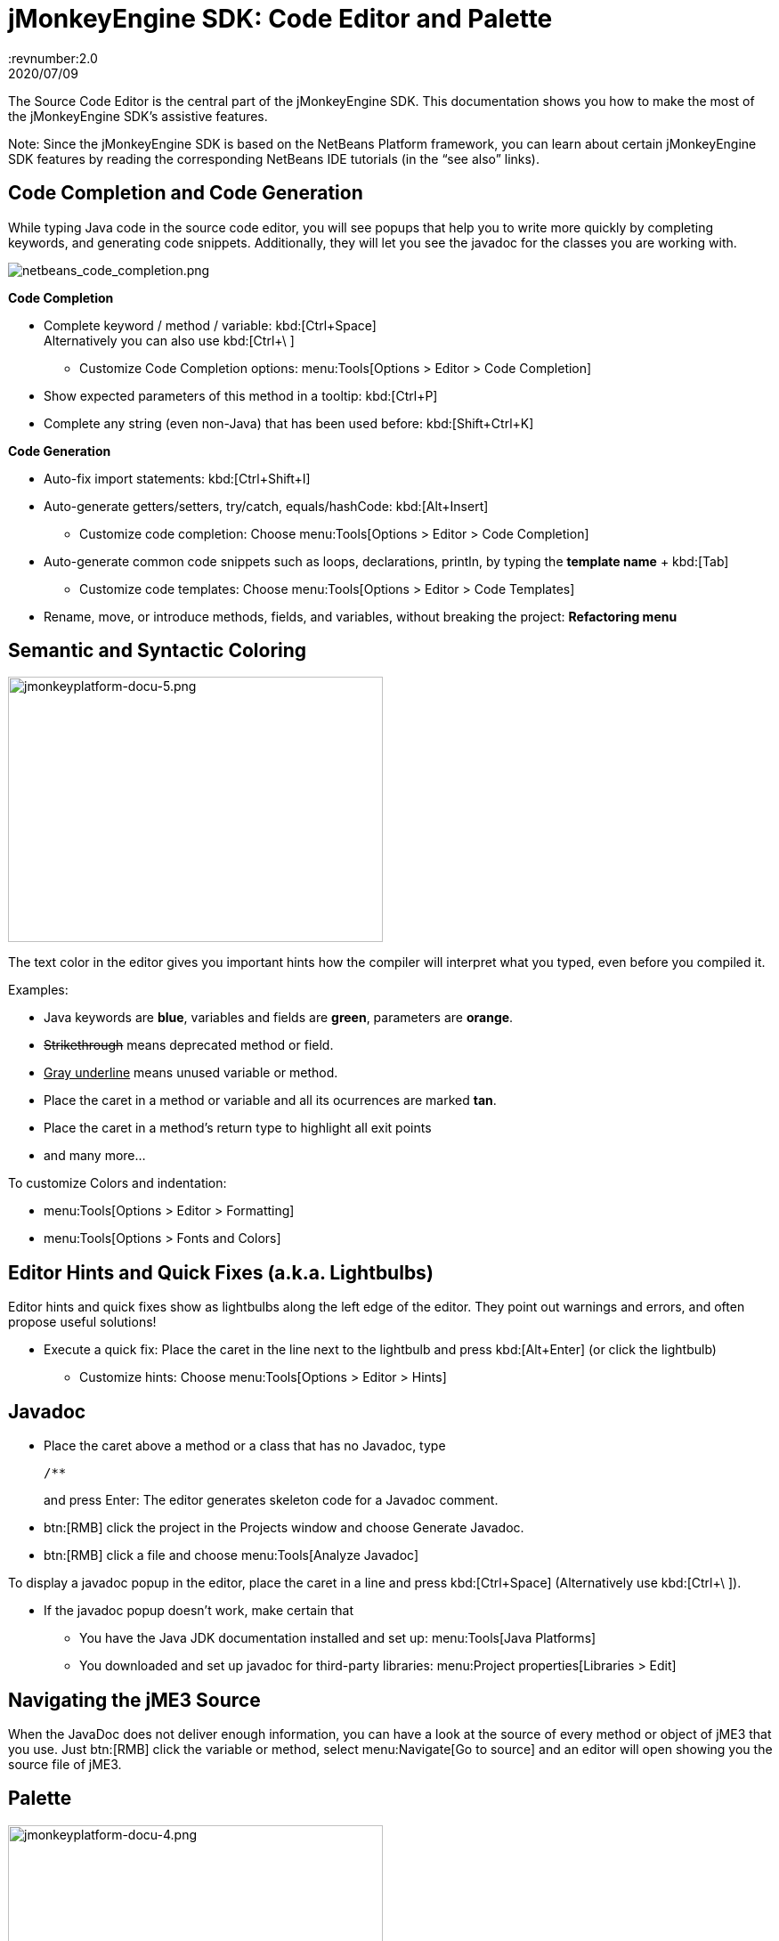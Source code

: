 = jMonkeyEngine SDK: Code Editor and Palette
:revnumber:2.0
:revdate: 2020/07/09
:keywords: documentation, sdk, editor


The Source Code Editor is the central part of the jMonkeyEngine SDK. This documentation shows you how to make the most of the jMonkeyEngine SDK's assistive features.

Note: Since the jMonkeyEngine SDK is based on the NetBeans Platform framework, you can learn about certain jMonkeyEngine SDK features by reading the corresponding NetBeans IDE tutorials (in the "`see also`" links).


== Code Completion and Code Generation

While typing Java code in the source code editor, you will see popups that help you to write more quickly by completing keywords, and generating code snippets. Additionally, they will let you see the javadoc for the classes you are working with.

image::netbeans_code_completion.png[netbeans_code_completion.png,width="",height=""]


*Code Completion*

*  Complete keyword / method / variable: kbd:[Ctrl+Space] +
Alternatively you can also use kbd:[Ctrl+\ ]
**  Customize Code Completion options: menu:Tools[Options > Editor > Code Completion]

*  Show expected parameters of this method in a tooltip: kbd:[Ctrl+P]
*  Complete any string (even non-Java) that has been used before: kbd:[Shift+Ctrl+K]

*Code Generation*

*  Auto-fix import statements: kbd:[Ctrl+Shift+I]
*  Auto-generate getters/setters, try/catch, equals/hashCode: kbd:[Alt+Insert]
**  Customize code completion: Choose menu:Tools[Options > Editor > Code Completion]

*  Auto-generate common code snippets such as loops, declarations, println, by typing the *template name* + kbd:[Tab]
**  Customize code templates: Choose menu:Tools[Options > Editor > Code Templates]

*  Rename, move, or introduce methods, fields, and variables, without breaking the project: *Refactoring menu*


== Semantic and Syntactic Coloring

image::jmonkeyplatform-docu-5.png[jmonkeyplatform-docu-5.png,width="421",height="298"]


The text color in the editor gives you important hints how the compiler will interpret what you typed, even before you compiled it.

Examples:

*  Java keywords are *blue*, variables and fields are *green*, parameters are *orange*.
*  +++<strike>Strikethrough</strike>+++ means deprecated method or field.
*  +++<u>Gray underline</u>+++ means unused variable or method.
*  Place the caret in a method or variable and all its ocurrences are marked *tan*.
*  Place the caret in a method's return type to highlight all exit points
*  and many more…

To customize Colors and indentation:

*  menu:Tools[Options > Editor > Formatting]
*  menu:Tools[Options > Fonts and Colors]


== Editor Hints and Quick Fixes (a.k.a. Lightbulbs)

Editor hints and quick fixes show as lightbulbs along the left edge of the editor. They point out warnings and errors, and often propose useful solutions!

*  Execute a quick fix: Place the caret in the line next to the lightbulb and press kbd:[Alt+Enter] (or click the lightbulb)
**  Customize hints: Choose menu:Tools[Options > Editor > Hints]



== Javadoc

*  Place the caret above a method or a class that has no Javadoc, type
+
[source,html]
----
/**
----
and press Enter: The editor generates skeleton code for a Javadoc comment.
*  btn:[RMB] click the project in the Projects window and choose Generate Javadoc.
*  btn:[RMB] click a file and choose menu:Tools[Analyze Javadoc]

To display a javadoc popup in the editor, place the caret in a line and press kbd:[Ctrl+Space] (Alternatively use kbd:[Ctrl+\ ]).

*  If the javadoc popup doesn't work, make certain that
**  You have the Java JDK documentation installed and set up: menu:Tools[Java Platforms]
**  You downloaded and set up javadoc for third-party libraries: menu:Project properties[Libraries > Edit]



== Navigating the jME3 Source

When the JavaDoc does not deliver enough information, you can have a look at the source of every method or object of jME3 that you use. Just btn:[RMB] click the variable or method, select menu:Navigate[Go to source] and an editor will open showing you the source file of jME3.


== Palette

image::jmonkeyplatform-docu-4.png[jmonkeyplatform-docu-4.png,width="421",height="298"]


Choose menu:Windows[Palette] to open the context-sensitive Palette. The jMonkeyEngine SDK provides you with jme3 code snippets here that you can drag and drop into your source files.

*  Examples: Node and Model creation code snippets.

[TIP]
====
Choose menu:Tools[Add to Palette] from the menu to add your own code snippets to the Palette. (not available yet in beta build)
====


== Keyboard Shortcuts

Keyboard Shortcuts save you time when when you need to repeat common actions such as Build&amp;Run or navigation to files.

*  Go to File: kbd:[Alt+Shift+O]
*  Go to Type: kbd:[Ctrl+O]
*  Open in Projects / Files / Favorites window: kbd:[Ctrl+Shift+1]/ kbd:[2] / kbd:[3]
*  Build&amp;Run the main class of the Project: kbd:[F6]
*  Run the open file: kbd:[Shift+F6]
*  Switch to Editor / Projects / Files / Navigator: kbd:[Ctrl+0] /kbd:[1] / kbd:[3] / kbd:[7]
*  Indent code: kbd:[Ctrl+Shift+F]

By default, jMonkeyEngine uses the same link:http://netbeans.org/project_downloads/www/shortcuts-6.5.pdf[Editor Shortcuts] as the NetBeans IDE, but you can also switch to an Eclipse Keymap, or create your own set.

*  Customize keyboard shortcuts: menu:Tools[Options > Keymap]


== Tips and Tricks

*  To browse the physical file structure of your project, use the Files window: kbd:[Ctrl+2]
*  To open a file that is not part of a Java project, add it to the Favorites window: kbd:[Ctrl+3]
*  If you cannot find a particular menu item or option panel, use the IDE Search box in the top right! kbd:[Ctrl+i]
*  If a code block, class, or javadoc is quite long and you don't want to scroll over it, click the *+/-* signs to collapse (fold) the code block temporarily.
*  Press kbd:[F1] for Help

'''

See also

*  link:http://netbeans.org/kb/docs/java/editor-codereference.html[Code Assistance]
